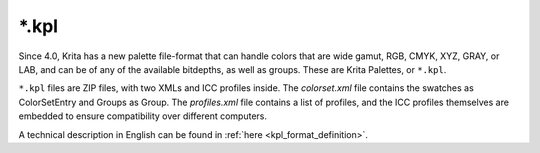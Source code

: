 .. meta::
   :description property=og\:description:
        The Krita Palette file format.

.. metadata-placeholder

   :authors: - Wolthera van Hövell tot Westerflier <griffinvalley@gmail.com>
   :license: GNU free documentation license 1.3 or later.

.. index:: *.kpl, KPL, Krita Palette
.. _file_kpl:

======
\*.kpl
======

Since 4.0, Krita has a new palette file-format that can handle colors that are wide gamut, RGB, CMYK, XYZ, GRAY, or LAB, and can be of any of the available bitdepths, as well as groups. These are Krita Palettes, or ``*.kpl``.

``*.kpl`` files are ZIP files, with two XMLs and ICC profiles inside. The *colorset.xml* file contains the swatches as ColorSetEntry and Groups as Group. The *profiles.xml* file contains a list of profiles, and the ICC profiles themselves are embedded to ensure compatibility over different computers.

A technical description in English can be found in :ref:`here <kpl_format_definition>`.
